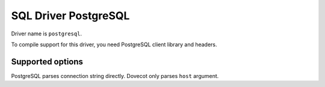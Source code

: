 =====================
SQL Driver PostgreSQL
=====================

Driver name is ``postgresql``.

To compile support for this driver, you need PostgreSQL client library and headers.

Supported options
-----------------

PostgreSQL parses connection string directly. Dovecot only parses ``host`` argument.

.. seealso:: https://www.postgresql.org/docs/9.0/libpq-connect.html

